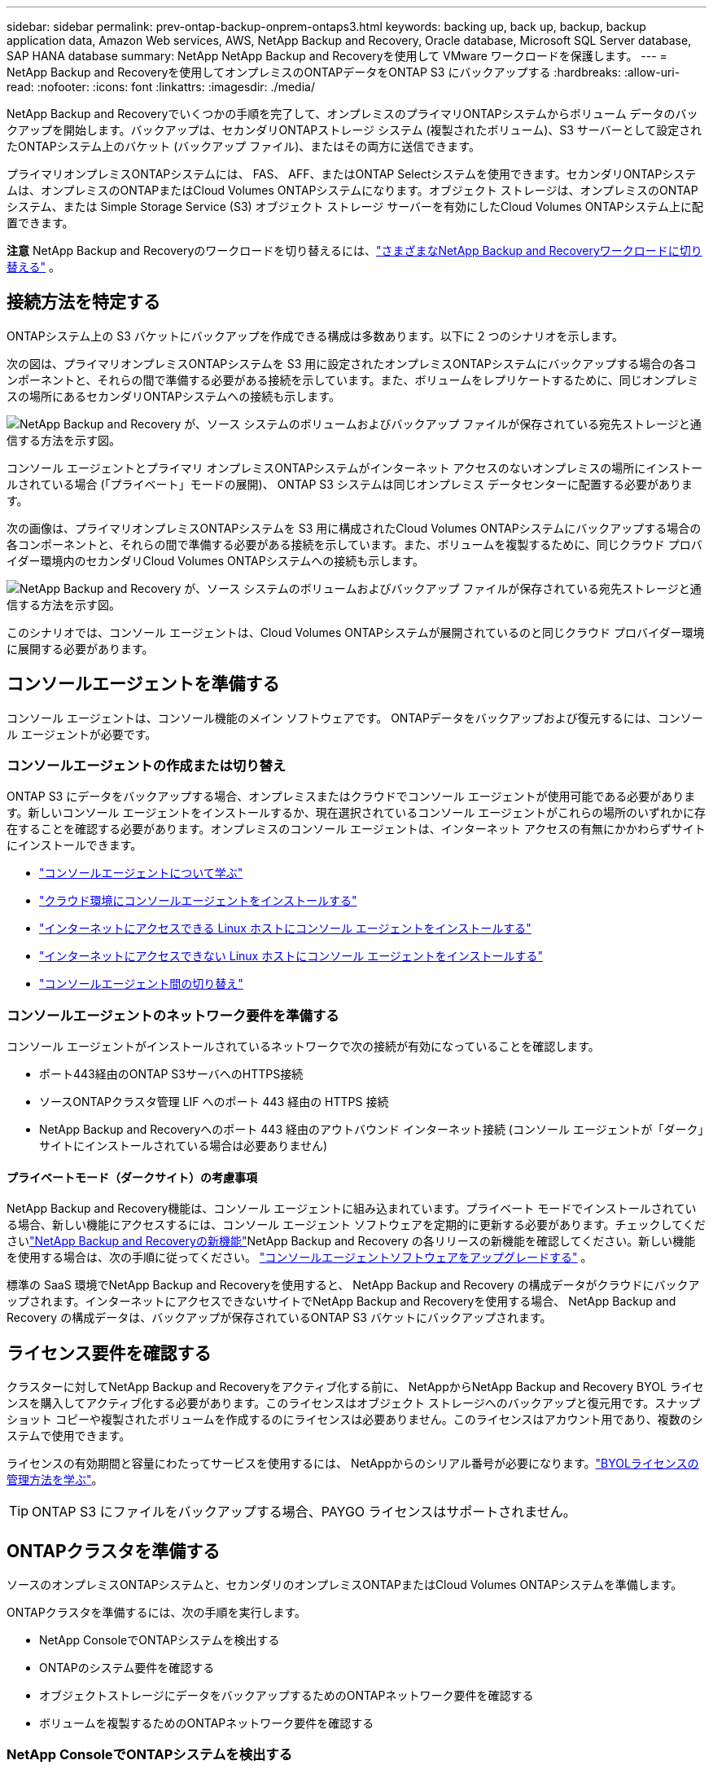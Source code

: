 ---
sidebar: sidebar 
permalink: prev-ontap-backup-onprem-ontaps3.html 
keywords: backing up, back up, backup, backup application data, Amazon Web services, AWS, NetApp Backup and Recovery, Oracle database, Microsoft SQL Server database, SAP HANA database 
summary: NetApp NetApp Backup and Recoveryを使用して VMware ワークロードを保護します。 
---
= NetApp Backup and Recoveryを使用してオンプレミスのONTAPデータをONTAP S3 にバックアップする
:hardbreaks:
:allow-uri-read: 
:nofooter: 
:icons: font
:linkattrs: 
:imagesdir: ./media/


[role="lead"]
NetApp Backup and Recoveryでいくつかの手順を完了して、オンプレミスのプライマリONTAPシステムからボリューム データのバックアップを開始します。バックアップは、セカンダリONTAPストレージ システム (複製されたボリューム)、S3 サーバーとして設定されたONTAPシステム上のバケット (バックアップ ファイル)、またはその両方に送信できます。

プライマリオンプレミスONTAPシステムには、 FAS、 AFF、またはONTAP Selectシステムを使用できます。セカンダリONTAPシステムは、オンプレミスのONTAPまたはCloud Volumes ONTAPシステムになります。オブジェクト ストレージは、オンプレミスのONTAPシステム、または Simple Storage Service (S3) オブジェクト ストレージ サーバーを有効にしたCloud Volumes ONTAPシステム上に配置できます。

[]
====
*注意* NetApp Backup and Recoveryのワークロードを切り替えるには、link:br-start-switch-ui.html["さまざまなNetApp Backup and Recoveryワークロードに切り替える"] 。

====


== 接続方法を特定する

ONTAPシステム上の S3 バケットにバックアップを作成できる構成は多数あります。以下に 2 つのシナリオを示します。

次の図は、プライマリオンプレミスONTAPシステムを S3 用に設定されたオンプレミスONTAPシステムにバックアップする場合の各コンポーネントと、それらの間で準備する必要がある接続を示しています。また、ボリュームをレプリケートするために、同じオンプレミスの場所にあるセカンダリONTAPシステムへの接続も示します。

image:diagram_cloud_backup_onprem_ontap_s3.png["NetApp Backup and Recovery が、ソース システムのボリュームおよびバックアップ ファイルが保存されている宛先ストレージと通信する方法を示す図。"]

コンソール エージェントとプライマリ オンプレミスONTAPシステムがインターネット アクセスのないオンプレミスの場所にインストールされている場合 (「プライベート」モードの展開)、 ONTAP S3 システムは同じオンプレミス データセンターに配置する必要があります。

次の画像は、プライマリオンプレミスONTAPシステムを S3 用に構成されたCloud Volumes ONTAPシステムにバックアップする場合の各コンポーネントと、それらの間で準備する必要がある接続を示しています。また、ボリュームを複製するために、同じクラウド プロバイダー環境内のセカンダリCloud Volumes ONTAPシステムへの接続も示します。

image:diagram_cloud_backup_onprem_ontap_s3_cloud.png["NetApp Backup and Recovery が、ソース システムのボリュームおよびバックアップ ファイルが保存されている宛先ストレージと通信する方法を示す図。"]

このシナリオでは、コンソール エージェントは、Cloud Volumes ONTAPシステムが展開されているのと同じクラウド プロバイダー環境に展開する必要があります。



== コンソールエージェントを準備する

コンソール エージェントは、コンソール機能のメイン ソフトウェアです。  ONTAPデータをバックアップおよび復元するには、コンソール エージェントが必要です。



=== コンソールエージェントの作成または切り替え

ONTAP S3 にデータをバックアップする場合、オンプレミスまたはクラウドでコンソール エージェントが使用可能である必要があります。新しいコンソール エージェントをインストールするか、現在選択されているコンソール エージェントがこれらの場所のいずれかに存在することを確認する必要があります。オンプレミスのコンソール エージェントは、インターネット アクセスの有無にかかわらずサイトにインストールできます。

* https://docs.netapp.com/us-en/console-setup-admin/concept-connectors.html["コンソールエージェントについて学ぶ"^]
* https://docs.netapp.com/us-en/console-setup-admin/concept-connectors.html#how-to-create-a-connector["クラウド環境にコンソールエージェントをインストールする"^]
* https://docs.netapp.com/us-en/console-setup-admin/task-quick-start-connector-on-prem.html["インターネットにアクセスできる Linux ホストにコンソール エージェントをインストールする"^]
* https://docs.netapp.com/us-en/console-setup-admin/task-quick-start-private-mode.html["インターネットにアクセスできない Linux ホストにコンソール エージェントをインストールする"^]
* https://docs.netapp.com/us-en/console-setup-admin/task-manage-multiple-connectors.html#switch-between-connectors["コンソールエージェント間の切り替え"^]




=== コンソールエージェントのネットワーク要件を準備する

コンソール エージェントがインストールされているネットワークで次の接続が有効になっていることを確認します。

* ポート443経由のONTAP S3サーバへのHTTPS接続
* ソースONTAPクラスタ管理 LIF へのポート 443 経由の HTTPS 接続
* NetApp Backup and Recoveryへのポート 443 経由のアウトバウンド インターネット接続 (コンソール エージェントが「ダーク」サイトにインストールされている場合は必要ありません)




==== プライベートモード（ダークサイト）の考慮事項

NetApp Backup and Recovery機能は、コンソール エージェントに組み込まれています。プライベート モードでインストールされている場合、新しい機能にアクセスするには、コンソール エージェント ソフトウェアを定期的に更新する必要があります。チェックしてくださいlink:whats-new.html["NetApp Backup and Recoveryの新機能"]NetApp Backup and Recovery の各リリースの新機能を確認してください。新しい機能を使用する場合は、次の手順に従ってください。 https://docs.netapp.com/us-en/console-setup-admin/task-upgrade-connector.html["コンソールエージェントソフトウェアをアップグレードする"^] 。

標準の SaaS 環境でNetApp Backup and Recoveryを使用すると、 NetApp Backup and Recovery の構成データがクラウドにバックアップされます。インターネットにアクセスできないサイトでNetApp Backup and Recoveryを使用する場合、 NetApp Backup and Recovery の構成データは、バックアップが保存されているONTAP S3 バケットにバックアップされます。



== ライセンス要件を確認する

クラスターに対してNetApp Backup and Recoveryをアクティブ化する前に、 NetAppからNetApp Backup and Recovery BYOL ライセンスを購入してアクティブ化する必要があります。このライセンスはオブジェクト ストレージへのバックアップと復元用です。スナップショット コピーや複製されたボリュームを作成するのにライセンスは必要ありません。このライセンスはアカウント用であり、複数のシステムで使用できます。

ライセンスの有効期間と容量にわたってサービスを使用するには、 NetAppからのシリアル番号が必要になります。link:br-start-licensing.html["BYOLライセンスの管理方法を学ぶ"]。


TIP: ONTAP S3 にファイルをバックアップする場合、PAYGO ライセンスはサポートされません。



== ONTAPクラスタを準備する

ソースのオンプレミスONTAPシステムと、セカンダリのオンプレミスONTAPまたはCloud Volumes ONTAPシステムを準備します。

ONTAPクラスタを準備するには、次の手順を実行します。

* NetApp ConsoleでONTAPシステムを検出する
* ONTAPのシステム要件を確認する
* オブジェクトストレージにデータをバックアップするためのONTAPネットワーク要件を確認する
* ボリュームを複製するためのONTAPネットワーク要件を確認する




=== NetApp ConsoleでONTAPシステムを検出する

ソースのオンプレミスONTAPシステムとセカンダリのオンプレミスONTAPまたはCloud Volumes ONTAPシステムの両方が、 NetApp Consoleの*システム* ページで利用できる必要があります。

クラスターを追加するには、クラスター管理 IP アドレスと管理者ユーザー アカウントのパスワードを知っておく必要があります。https://docs.netapp.com/us-en/storage-management-ontap-onprem/task-discovering-ontap.html["クラスターの検出方法を学ぶ"^]。



=== ONTAPのシステム要件を確認する

ONTAPシステムが次の要件を満たしていることを確認してください。

* 最低でもONTAP 9.8、 ONTAP 9.8P13 以降が推奨されます。
* SnapMirrorライセンス (プレミアム バンドルまたはデータ保護バンドルの一部として含まれています)。
+
*注:* NetApp Backup and Recoveryを使用する場合、「Hybrid Cloud Bundle」は必要ありません。

+
方法を学ぶ https://docs.netapp.com/us-en/ontap/system-admin/manage-licenses-concept.html["クラスターライセンスを管理する"^]。

* 時間とタイムゾーンは正しく設定されています。方法を学ぶ https://docs.netapp.com/us-en/ontap/system-admin/manage-cluster-time-concept.html["クラスター時間を設定する"^]。
* データを複製する場合は、ソース システムと宛先システムで互換性のあるONTAPバージョンが実行されていることを確認します。
+
https://docs.netapp.com/us-en/ontap/data-protection/compatible-ontap-versions-snapmirror-concept.html["SnapMirror関係に互換性のあるONTAPバージョンを表示する"^]。





=== オブジェクトストレージにデータをバックアップするためのONTAPネットワーク要件を確認する

オブジェクト ストレージに接続するシステムでは、次の要件が満たされていることを確認する必要があります。

[NOTE]
====
* ファンアウト バックアップ アーキテクチャを使用する場合は、プライマリ ストレージ システムで設定を構成する必要があります。
* カスケード バックアップ アーキテクチャを使用する場合は、セカンダリ ストレージ システムで設定を構成する必要があります。
+
link:prev-ontap-protect-journey.html["バックアップアーキテクチャの種類について詳しく学ぶ"]。



====
次のONTAPクラスタ ネットワーク要件が必要です。

* ONTAPクラスタは、バックアップおよびリストア操作のために、クラスタ間 LIF からONTAP S3 サーバへのユーザ指定ポートを介して HTTPS 接続を開始します。ポートはバックアップのセットアップ中に構成可能です。
+
ONTAP はオブジェクト ストレージとの間でデータの読み取りと書き込みを行います。オブジェクト ストレージは開始することはなく、応答するだけです。

* ONTAP、コンソール エージェントからクラスタ管理 LIF への着信接続が必要です。
* バックアップするボリュームをホストする各ONTAPノードには、クラスタ間 LIF が必要です。  LIF は、 ONTAP がオブジェクト ストレージに接続するために使用する _IPspace_ に関連付ける必要があります。 https://docs.netapp.com/us-en/ontap/networking/standard_properties_of_ipspaces.html["IPspacesについて詳しくはこちら"^] 。
+
NetApp Backup and Recoveryをセットアップするときに、使用する IPspace の入力を求められます。各 LIF が関連付けられている IPspace を選択する必要があります。これは、「デフォルト」の IPspace の場合もあれば、作成したカスタム IPspace の場合もあります。

* ノードのクラスタ間 LIF はオブジェクト ストアにアクセスできます (コンソール エージェントが「ダーク」サイトにインストールされている場合は必要ありません)。
* ボリュームが配置されているストレージ VM に対して DNS サーバーが構成されています。方法を見る https://docs.netapp.com/us-en/ontap/networking/configure_dns_services_auto.html["SVMのDNSサービスを構成する"^]。
* デフォルトとは異なる IPspace を使用している場合は、オブジェクト ストレージにアクセスするために静的ルートを作成する必要がある場合があります。
* 必要に応じてファイアウォール ルールを更新し、指定したポート (通常はポート 443) を介してONTAPからオブジェクト ストレージへのNetApp Backup and Recoveryサービス接続と、ポート 53 (TCP/UDP) を介してストレージ VM から DNS サーバーへの名前解決トラフィックを許可します。




=== ボリュームを複製するためのONTAPネットワーク要件を確認する

NetApp Backup and Recoveryを使用してセカンダリONTAPシステムに複製ボリュームを作成する場合は、ソース システムと宛先システムが次のネットワーク要件を満たしていることを確認してください。



==== オンプレミスのONTAPネットワーク要件

* クラスターがオンプレミスにある場合は、企業ネットワークからクラウド プロバイダーの仮想ネットワークへの接続が必要です。これは通常、VPN 接続です。
* ONTAPクラスタは、追加のサブネット、ポート、ファイアウォール、およびクラスタの要件を満たす必要があります。
+
Cloud Volumes ONTAPまたはオンプレミス システムにレプリケートできるため、オンプレミスONTAPシステムのピアリング要件を確認してください。 https://docs.netapp.com/us-en/ontap-sm-classic/peering/reference_prerequisites_for_cluster_peering.html["ONTAPドキュメントでクラスタピアリングの前提条件を確認する"^] 。





==== Cloud Volumes ONTAPのネットワーク要件

* インスタンスのセキュリティ グループには、必要な受信ルールと送信ルール (具体的には、ICMP とポート 11104 および 11105 のルール) が含まれている必要があります。これらのルールは、事前定義されたセキュリティ グループに含まれています。




== ONTAP S3をバックアップターゲットとして準備する

オブジェクト ストレージ バックアップに使用する予定のONTAPクラスタで、Simple Storage Service (S3) オブジェクト ストレージ サーバを有効にする必要があります。参照 https://docs.netapp.com/us-en/ontap/s3-config/index.html["ONTAP S3 ドキュメント"^]詳細については。

*注意:* このクラスターをコンソールの *システム* ページに追加することはできますが、S3 オブジェクト ストレージ サーバーとして識別されず、ソース システムをこの S3 システムにドラッグ アンド ドロップしてバックアップのアクティブ化を開始することはできません。

このONTAPシステムは次の要件を満たしている必要があります。

サポートされるONTAPバージョン:: オンプレミスのONTAPシステムにはONTAP 9.8 以降が必要です。  Cloud Volumes ONTAPシステムにはONTAP 9.9.1 以降が必要です。
S3 認証情報:: ONTAP S3 ストレージへのアクセスを制御するには、S3 ユーザーを作成する必要があります。 https://docs.netapp.com/us-en/ontap/s3-config/create-s3-user-task.html["詳細については、 ONTAP S3 のドキュメントを参照してください。"^] 。
+
--
ONTAP S3 へのバックアップを設定すると、バックアップ ウィザードによって、ユーザー アカウントの S3 アクセス キーとシークレット キーの入力が求められます。ユーザー アカウントにより、 NetApp Backup and Recovery は、バックアップの保存に使用されるONTAP S3 バケットを認証してアクセスできるようになります。キーは、 ONTAP S3 が誰がリクエストを行っているかを認識するために必要です。

これらのアクセス キーは、次の権限を持つユーザーに関連付ける必要があります。

[source, json]
----
"s3:ListAllMyBuckets",
"s3:ListBucket",
"s3:GetObject",
"s3:PutObject",
"s3:DeleteObject",
"s3:CreateBucket"
----
--




== ONTAPボリューム上のバックアップをアクティブ化する

オンプレミスのシステムからいつでも直接バックアップをアクティブ化できます。

ウィザードに従って、次の主要な手順を実行します。

* バックアップしたいボリュームを選択します
* バックアップ戦略とポリシーを定義する
* 選択内容を確認する


また、<<APIコマンドを表示する>>レビュー ステップでコードをコピーして、将来のシステムのバックアップ アクティベーションを自動化できます。



=== ウィザードを起動する

.手順
. 次のいずれかの方法で、バックアップと回復のアクティブ化ウィザードにアクセスします。
+
** コンソールの *システム* ページで、システムを選択し、右側のパネルの [バックアップとリカバリ] の横にある *有効化 > バックアップ ボリューム* を選択します。
** バックアップとリカバリバーで*ボリューム*を選択します。  [ボリューム] タブで、*アクション (...)* オプションを選択し、単一のボリューム (オブジェクト ストレージへのレプリケーションまたはバックアップがまだ有効になっていない) に対して *バックアップのアクティブ化* を選択します。


+
ウィザードの「概要」ページには、ローカル スナップショット、レプリケーション、バックアップなどの保護オプションが表示されます。この手順で 2 番目のオプションを実行した場合、ボリュームが 1 つ選択された状態で「バックアップ戦略の定義」ページが表示されます。

. 次のオプションを続行します。
+
** コンソールエージェントがすでにある場合は、設定は完了です。  *次へ*を選択してください。
** コンソール エージェントがない場合は、[*コンソール エージェントの追加*] オプションが表示されます。参照<<コンソールエージェントを準備する>>。






=== バックアップしたいボリュームを選択します

保護するボリュームを選択します。保護されたボリュームとは、スナップショット ポリシー、レプリケーション ポリシー、オブジェクトへのバックアップ ポリシーの 1 つ以上を持つボリュームです。

FlexVolまたはFlexGroupボリュームを保護することを選択できますが、システムのバックアップをアクティブ化するときにこれらのボリュームを混在して選択することはできません。方法を見るlink:prev-ontap-backup-manage.html["システム内の追加ボリュームのバックアップを有効にする"](FlexVolまたはFlexGroup) 初期ボリュームのバックアップを構成した後。

[NOTE]
====
* 一度に 1 つのFlexGroupボリューム上でのみバックアップをアクティブ化できます。
* 選択するボリュームには同じSnapLock設定が必要です。すべてのボリュームでSnapLock Enterpriseを有効にするか、 SnapLock を無効にする必要があります。


====
.手順
選択したボリュームにすでにスナップショットまたはレプリケーション ポリシーが適用されている場合は、後で選択したポリシーによって既存のポリシーが上書きされることに注意してください。

. 「ボリュームの選択」ページで、保護するボリュームを選択します。
+
** 必要に応じて、行をフィルタリングして、特定のボリューム タイプ、スタイルなどを持つボリュームのみを表示し、選択を容易にします。
** 最初のボリュームを選択したら、すべてのFlexVolボリュームを選択できます (FlexGroupボリュームは一度に 1 つだけ選択できます)。既存のFlexVolボリュームをすべてバックアップするには、まず 1 つのボリュームをチェックし、次にタイトル行のボックスをチェックします。
** 個々のボリュームをバックアップするには、各ボリュームのボックスをオンにします。


. *次へ*を選択します。




=== バックアップ戦略を定義する

バックアップ戦略を定義するには、次のオプションを構成する必要があります。

* 保護オプション: ローカルスナップショット、レプリケーション、オブジェクトストレージへのバックアップなど、バックアップオプションの1つまたはすべてを実装するかどうか
* アーキテクチャ: ファンアウトまたはカスケードバックアップアーキテクチャを使用するかどうか
* ローカルスナップショットポリシー
* レプリケーションターゲットとポリシー
* オブジェクト ストレージ情報へのバックアップ (プロバイダー、暗号化、ネットワーク、バックアップ ポリシー、エクスポート オプション)。


.手順
. 「バックアップ戦略の定義」ページで、次のいずれかまたはすべてを選択します。デフォルトでは 3 つすべてが選択されています。
+
** *ローカル スナップショット*: ローカル スナップショット コピーを作成します。
** *レプリケーション*: 別のONTAPストレージ システムに複製されたボリュームを作成します。
** *バックアップ*: S3 用に設定されたONTAPシステム上のバケットにボリュームをバックアップします。


. *アーキテクチャ*: レプリケーションとバックアップの両方を選択した場合は、次のいずれかの情報フローを選択します。
+
** *カスケード*: バックアップ データはプライマリ システムからセカンダリ システムへ流れ、次にセカンダリ システムからオブジェクト ストレージへ流れます。
** *ファンアウト*: バックアップ データはプライマリ システムからセカンダリ システムへ、そしてプライマリ システムからオブジェクト ストレージへ流れます。
+
これらのアーキテクチャの詳細については、link:prev-ontap-protect-journey.html["保護の旅を計画する"] 。



. *ローカル スナップショット*: 既存のスナップショット ポリシーを選択するか、新しいポリシーを作成します。
+

TIP: スナップショットをアクティブ化する前にカスタムポリシーを作成する場合は、System ManagerまたはONTAP CLIを使用できます。 `snapmirror policy create`指示。参照。

+

TIP: バックアップとリカバリを使用してカスタムポリシーを作成するには、link:br-use-policies-create.html["ポリシーを作成します。"] 。

+
ポリシーを作成するには、[*新しいポリシーの作成*] を選択し、次の操作を行います。

+
** ポリシーの名前を入力します。
** 通常は異なる頻度のスケジュールを最大 5 つ選択します。
** *作成*を選択します。


. *レプリケーション*: *レプリケーション* を選択した場合は、次のオプションを設定します。
+
** *レプリケーション ターゲット*: 宛先システムと SVM を選択します。必要に応じて、宛先アグリゲート ( FlexGroupボリュームの場合はアグリゲート) と、複製されたボリューム名に追加されるプレフィックスまたはサフィックスを選択します。
** *レプリケーション ポリシー*: 既存のレプリケーション ポリシーを選択するか、新しいポリシーを作成します。
+
ポリシーを作成するには、[*新しいポリシーの作成*] を選択し、次の操作を行います。

+
*** ポリシーの名前を入力します。
*** 通常は異なる頻度のスケジュールを最大 5 つ選択します。
*** *作成*を選択します。




. *オブジェクトにバックアップ*: *バックアップ*を選択した場合は、次のオプションを設定します。
+
** *プロバイダー*: * ONTAP S3* を選択します。
** *プロバイダー設定*: S3 サーバーの FQDN の詳細、ポート、ユーザーのアクセス キーとシークレット キーを入力します。
+
アクセス キーとシークレット キーは、作成したユーザーがONTAPクラスターに S3 バケットへのアクセス権を付与するためのものです。

** *ネットワーク*: バックアップするボリュームが存在するソースONTAPクラスタ内の IPspace を選択します。この IPspace のクラスタ間 LIF には、アウトバウンド インターネット アクセスが必要です (コンソール エージェントが「ダーク」サイトにインストールされている場合は必要ありません)。
+

TIP: 正しい IPspace を選択すると、 NetApp Backup and Recovery がONTAPからONTAP S3 オブジェクト ストレージへの接続を確立できるようになります。

** *バックアップ ポリシー*: 既存のバックアップ ポリシーを選択するか、新しいバックアップ ポリシーを作成します。
+

TIP: System Manager またはONTAP CLI を使用してポリシーを作成できます。  ONTAP CLIを使用してカスタムポリシーを作成するには `snapmirror policy create`コマンドについては、 。

+

TIP: バックアップとリカバリを使用してカスタムポリシーを作成するには、link:br-use-policies-create.html["ポリシーを作成します。"] 。

+
ポリシーを作成するには、[*新しいポリシーの作成*] を選択し、次の操作を行います。

+
*** ポリシーの名前を入力します。
*** 通常は異なる頻度のスケジュールを最大 5 つ選択します。
*** オブジェクトへのバックアップ ポリシーの場合は、DataLock と Ransomware Resilience の設定を行います。  DataLockとランサムウェア耐性の詳細については、以下を参照してください。link:prev-ontap-policy-object-options.html["オブジェクトへのバックアップポリシー設定"] 。
*** *作成*を選択します。




+
** *既存のスナップショット コピーをバックアップ ファイルとしてオブジェクト ストレージにエクスポートします*: このシステム内のボリュームに、選択したバックアップ スケジュール ラベル (たとえば、毎日、毎週など) に一致するローカル スナップショット コピーがある場合は、この追加プロンプトが表示されます。このボックスをオンにすると、すべての履歴スナップショットがバックアップ ファイルとしてオブジェクト ストレージにコピーされ、ボリュームの最も完全な保護が確保されます。


. *次へ*を選択します。




=== 選択内容を確認する

ここで選択内容を確認し、必要に応じて調整を行うことができます。

.手順
. 「レビュー」ページで選択内容を確認します。
. オプションで、*スナップショット ポリシー ラベルをレプリケーション ポリシー ラベルおよびバックアップ ポリシー ラベルと自動的に同期する* チェックボックスをオンにします。これにより、レプリケーションおよびバックアップ ポリシーのラベルと一致するラベルを持つスナップショットが作成されます。ポリシーが一致しない場合、バックアップは作成されません。
. *バックアップの有効化*を選択します。


.結果
NetApp Backup and Recovery はボリュームの初期バックアップの作成を開始します。複製されたボリュームとバックアップ ファイルのベースライン転送には、ソース データの完全なコピーが含まれます。後続の転送には、スナップショット コピーに含まれるプライマリ ストレージ データの差分コピーが含まれます。

複製されたボリュームが宛先クラスターに作成され、プライマリ ストレージ ボリュームと同期されます。

入力した S3 アクセスキーとシークレットキーで示されるサービスアカウントに S3 バケットが作成され、そこにバックアップファイルが保存されます。

ボリューム バックアップ ダッシュボードが表示され、バックアップの状態を監視できます。

バックアップと復元ジョブのステータスを監視することもできます。link:br-use-monitor-tasks.html["ジョブ監視ページ"] 。



=== APIコマンドを表示する

バックアップとリカバリのアクティブ化ウィザードで使用される API コマンドを表示し、必要に応じてコピーすることもできます。将来のシステムでバックアップのアクティベーションを自動化するには、これを実行する必要がある場合があります。

.手順
. バックアップとリカバリのアクティブ化ウィザードから、*API リクエストの表示*を選択します。
. コマンドをクリップボードにコピーするには、[コピー] アイコンを選択します。

